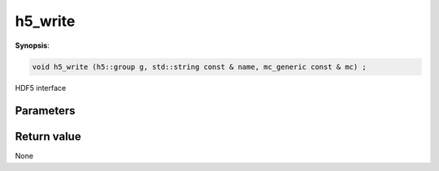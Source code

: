 ..
   Generated automatically using the command :
   c++2doc.py all_triqs.hpp
   /Users/parcolle/triqs/BUILD/triqs/INSTALL_DIR/include/triqs/mc_tools/mc_generic.hpp

.. highlight:: c


.. _mc_generic_h5_write:

h5_write
==========

**Synopsis**:

.. code-block:: c

    void h5_write (h5::group g, std::string const & name, mc_generic const & mc) ;

HDF5 interface

Parameters
-------------


Return value
--------------

None